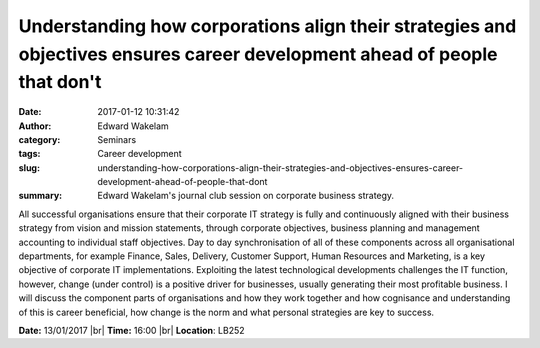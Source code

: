 Understanding how corporations align their strategies and objectives ensures career development ahead of people that don't
##########################################################################################################################
:date: 2017-01-12 10:31:42
:author: Edward Wakelam
:category: Seminars
:tags: Career development
:slug: understanding-how-corporations-align-their-strategies-and-objectives-ensures-career-development-ahead-of-people-that-dont
:summary: Edward Wakelam's journal club session on corporate business strategy.

All successful organisations ensure that their corporate IT strategy is fully and continuously aligned with their business strategy from vision and mission statements, through corporate objectives, business planning and management accounting to individual staff objectives.  Day to day synchronisation of all of these components across all organisational departments, for example Finance, Sales, Delivery, Customer Support, Human Resources and Marketing, is a key objective of corporate IT implementations.  Exploiting the latest technological developments challenges the IT function, however, change (under control) is a positive driver for businesses, usually generating their most profitable business.  I will discuss the component parts of organisations and how they work together and how cognisance and understanding of this is career beneficial, how change is the norm and what personal strategies are key to success.


**Date:** 13/01/2017 |br|
**Time:** 16:00 |br|
**Location**: LB252

.. |br| raw:: html

    <br />
